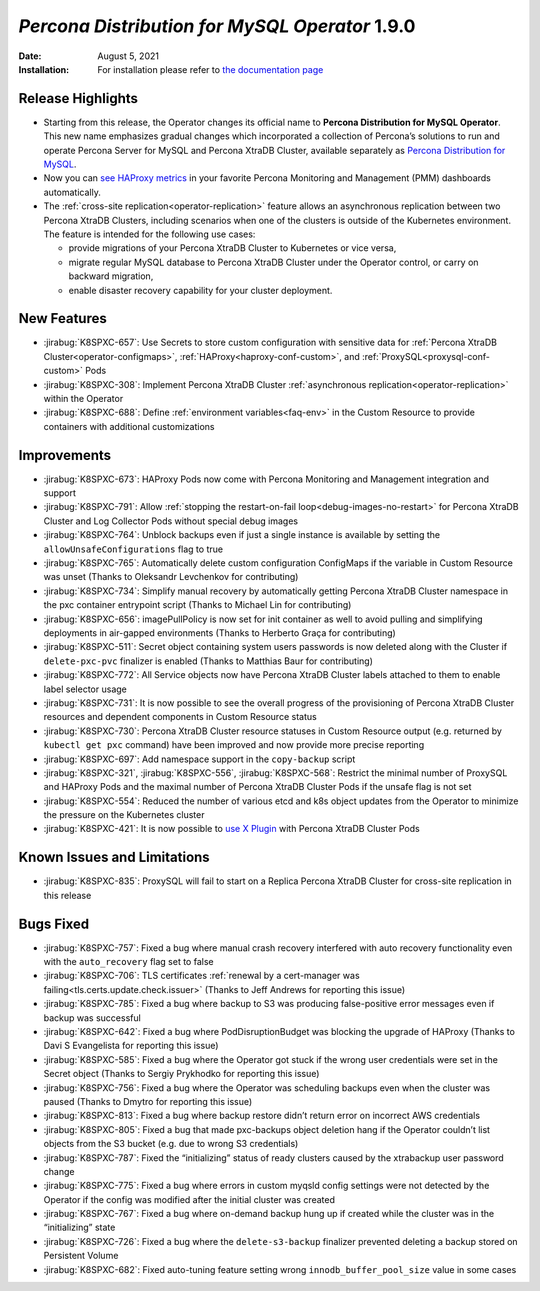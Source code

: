 .. rn:: 1.9.0

================================================================================
*Percona Distribution for MySQL Operator* 1.9.0
================================================================================

:Date: August 5, 2021
:Installation: For installation please refer to `the documentation page <https://www.percona.com/doc/kubernetes-operator-for-pxc/index.html#quickstart-guides>`_

Release Highlights
================================================================================

* Starting from this release, the Operator changes its official name to
  **Percona Distribution for MySQL Operator**. This new name emphasizes
  gradual changes which incorporated a collection of Percona’s solutions to run
  and operate Percona Server for MySQL and Percona XtraDB Cluster, available
  separately as `Percona Distribution for MySQL <https://www.percona.com/doc/percona-distribution-mysql/8.0/index.html>`_.
* Now you can `see HAProxy metrics <https://www.percona.com/doc/percona-monitoring-and-management/2.x/setting-up/client/haproxy.html>`_ in your favorite Percona Monitoring and Management (PMM) dashboards automatically.
* The :ref:`cross-site replication<operator-replication>` feature allows an
  asynchronous replication between two Percona XtraDB Clusters, including
  scenarios when one of the clusters is outside of the Kubernetes environment.
  The feature is intended for the following use cases:

  * provide migrations of your Percona XtraDB Cluster to Kubernetes or vice
    versa,
  * migrate regular MySQL database to Percona XtraDB Cluster under the Operator
    control, or carry on backward migration,
  * enable disaster recovery capability for your cluster deployment.

New Features
================================================================================

* :jirabug:`K8SPXC-657`: Use Secrets to store custom configuration with
  sensitive data for :ref:`Percona XtraDB Cluster<operator-configmaps>`,
  :ref:`HAProxy<haproxy-conf-custom>`, and :ref:`ProxySQL<proxysql-conf-custom>`
  Pods
* :jirabug:`K8SPXC-308`: Implement Percona XtraDB Cluster
  :ref:`asynchronous replication<operator-replication>` within the Operator
* :jirabug:`K8SPXC-688`: Define :ref:`environment variables<faq-env>` in the
  Custom Resource to provide containers with additional customizations

Improvements
================================================================================

* :jirabug:`K8SPXC-673`: HAProxy Pods now come with Percona Monitoring and
  Management integration and support
* :jirabug:`K8SPXC-791`: Allow
  :ref:`stopping the restart-on-fail loop<debug-images-no-restart>` for Percona
  XtraDB Cluster and Log Collector Pods without special debug images
* :jirabug:`K8SPXC-764`: Unblock backups even if just a single instance is
  available by setting the ``allowUnsafeConfigurations`` flag to true
* :jirabug:`K8SPXC-765`: Automatically delete custom configuration ConfigMaps if
  the variable in Custom Resource was unset (Thanks to Oleksandr Levchenkov for
  contributing)
* :jirabug:`K8SPXC-734`: Simplify manual recovery by automatically getting
  Percona XtraDB Cluster namespace in the pxc container entrypoint script
  (Thanks to Michael Lin for contributing)
* :jirabug:`K8SPXC-656`: imagePullPolicy is now set for init container as well
  to avoid pulling and simplifying deployments in air-gapped environments
  (Thanks to Herberto Graça for contributing)
* :jirabug:`K8SPXC-511`: Secret object containing system users passwords is now
  deleted along with the Cluster if ``delete-pxc-pvc`` finalizer is enabled
  (Thanks to Matthias Baur for contributing)
* :jirabug:`K8SPXC-772`: All Service objects now have Percona XtraDB Cluster
  labels attached to them to enable label selector usage
* :jirabug:`K8SPXC-731`: It is now possible to see the overall progress of the
  provisioning of Percona XtraDB Cluster resources and dependent components in
  Custom Resource status
* :jirabug:`K8SPXC-730`: Percona XtraDB Cluster resource statuses in Custom
  Resource output (e.g. returned by ``kubectl get pxc`` command) have been
  improved and now provide more precise reporting
* :jirabug:`K8SPXC-697`: Add namespace support in the ``copy-backup`` script
* :jirabug:`K8SPXC-321`, :jirabug:`K8SPXC-556`, :jirabug:`K8SPXC-568`: Restrict
  the minimal number of ProxySQL and HAProxy Pods and the maximal number of
  Percona XtraDB Cluster Pods if the unsafe flag is not set
* :jirabug:`K8SPXC-554`: Reduced the number of various etcd and k8s object
  updates from the Operator to minimize the pressure on the Kubernetes cluster
* :jirabug:`K8SPXC-421`: It is now possible to `use X Plugin <https://www.percona.com/blog/2019/01/07/understanding-mysql-x-all-flavors/>`_
  with Percona XtraDB Cluster Pods

Known Issues and Limitations
================================================================================

* :jirabug:`K8SPXC-835`: ProxySQL will fail to start on a Replica Percona XtraDB
  Cluster for cross-site replication in this release

Bugs Fixed
================================================================================

* :jirabug:`K8SPXC-757`: Fixed a bug where manual crash recovery interfered with
  auto recovery functionality even with the ``auto_recovery`` flag set to false
* :jirabug:`K8SPXC-706`: TLS certificates
  :ref:`renewal by a cert-manager was failing<tls.certs.update.check.issuer>`
  (Thanks to Jeff Andrews for reporting this issue)
* :jirabug:`K8SPXC-785`: Fixed a bug where backup to S3 was producing
  false-positive error messages even if backup was successful
* :jirabug:`K8SPXC-642`: Fixed a bug where PodDisruptionBudget was blocking the
  upgrade of HAProxy (Thanks to Davi S Evangelista for reporting this issue)
* :jirabug:`K8SPXC-585`: Fixed a bug where the Operator got stuck if the wrong
  user credentials were set in the Secret object (Thanks to Sergiy Prykhodko for
  reporting this issue)
* :jirabug:`K8SPXC-756`: Fixed a bug where the Operator was scheduling backups
  even when the cluster was paused (Thanks to Dmytro for reporting this issue)
* :jirabug:`K8SPXC-813`: Fixed a bug where backup restore didn’t return error on
  incorrect AWS credentials
* :jirabug:`K8SPXC-805`: Fixed a bug that made pxc-backups object deletion hang
  if the Operator couldn’t list objects from the S3 bucket (e.g. due to wrong S3
  credentials)
* :jirabug:`K8SPXC-787`: Fixed the “initializing” status of ready clusters
  caused by the xtrabackup user password change
* :jirabug:`K8SPXC-775`: Fixed a bug where errors in custom myqsld config
  settings were not detected by the Operator if the config was modified after
  the initial cluster was created
* :jirabug:`K8SPXC-767`: Fixed a bug where on-demand backup hung up if created
  while the cluster was in the “initializing” state
* :jirabug:`K8SPXC-726`: Fixed a bug where the ``delete-s3-backup`` finalizer
  prevented deleting a backup stored on Persistent Volume
* :jirabug:`K8SPXC-682`: Fixed auto-tuning feature setting wrong
  ``innodb_buffer_pool_size`` value in some cases
